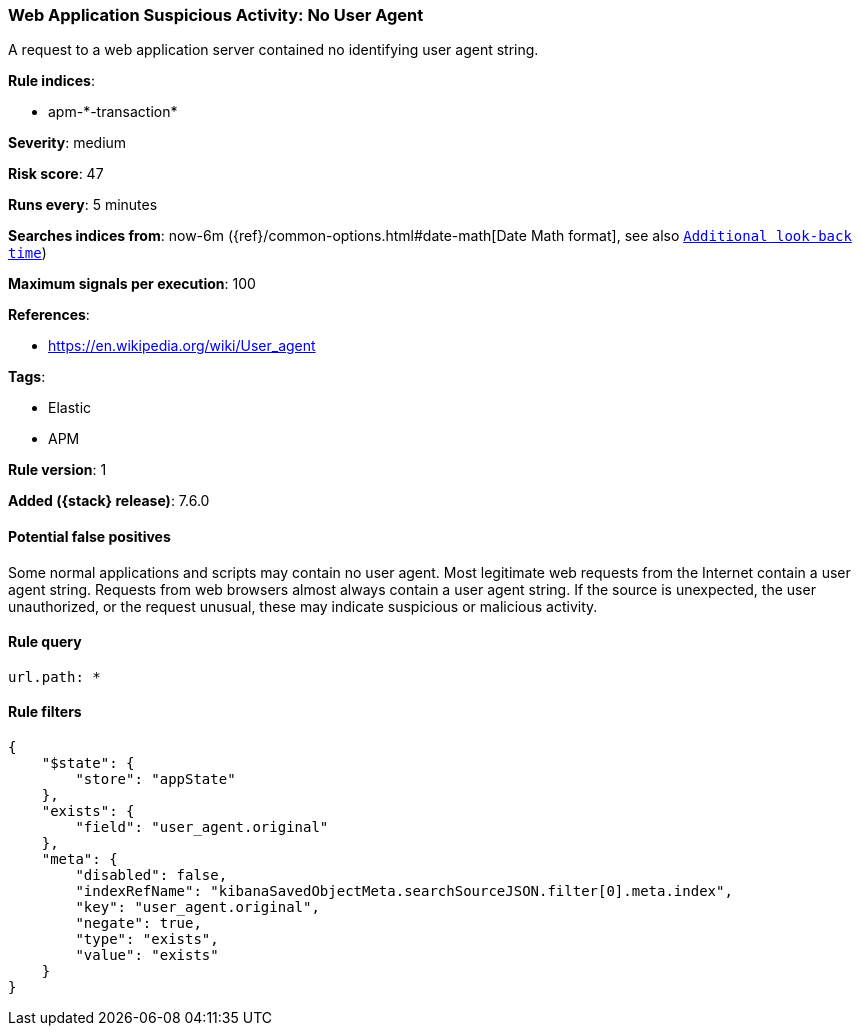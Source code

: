 [[web-application-suspicious-activity-no-user-agent]]
=== Web Application Suspicious Activity: No User Agent

A request to a web application server contained no identifying user agent
string.

*Rule indices*:

* apm-\*-transaction*

*Severity*: medium

*Risk score*: 47

*Runs every*: 5 minutes

*Searches indices from*: now-6m ({ref}/common-options.html#date-math[Date Math format], see also <<rule-schedule, `Additional look-back time`>>)

*Maximum signals per execution*: 100

*References*:

* https://en.wikipedia.org/wiki/User_agent

*Tags*:

* Elastic
* APM

*Rule version*: 1

*Added ({stack} release)*: 7.6.0

==== Potential false positives

Some normal applications and scripts may contain no user agent. Most legitimate
web requests from the Internet contain a user agent string. Requests from web
browsers almost always contain a user agent string. If the source is unexpected,
the user unauthorized, or the request unusual, these may indicate suspicious or
malicious activity.

==== Rule query


[source,js]
----------------------------------
url.path: *
----------------------------------

==== Rule filters

[source,js]
----------------------------------
{
    "$state": {
        "store": "appState"
    },
    "exists": {
        "field": "user_agent.original"
    },
    "meta": {
        "disabled": false,
        "indexRefName": "kibanaSavedObjectMeta.searchSourceJSON.filter[0].meta.index",
        "key": "user_agent.original",
        "negate": true,
        "type": "exists",
        "value": "exists"
    }
}
----------------------------------

